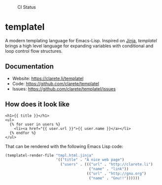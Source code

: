 #+CAPTION: CI Status
#+NAME:    CI
[[https://github.com/clarete/templatel/workflows/CI/badge.svg]]

#+CAPTION: Melpa
#+NAME:    Melpa
[[https://melpa.org/#/templatel][file:https://melpa.org/packages/templatel-badge.svg]]

* templatel

  A modern templating language for Emacs-Lisp.  Inspired on [[https://github.com/pallets/jinja/][Jinja]],
  /templatel/ brings a high level language for expanding variables
  with conditional and loop control flow structures.

** Documentation

   * Website: https://clarete.li/templatel
   * Code: https://github.com/clarete/templatel
   * Issues: https://github.com/clarete/templatel/issues

** How does it look like

   #+begin_src jinja
   <h1>{{ title }}</h1>
   <ul>
     {% for user in users %}
       <li><a href="{{ user.url }}">{{ user.name }}</a></li>
     {% endfor %}
   </ul>
   #+end_src

   That can be rendered with the following Emacs Lisp code:

   #+begin_src emacs-lisp
   (templatel-render-file "tmpl.html.jinja"
                          '(("title" . "A nice web page")
                            ("users" . ((("url" . "http://clarete.li")
                                         ("name" . "link"))
                                        (("url" . "http://gnu.org")
                                         ("name" . "Gnu!!"))))))
   #+end_src
